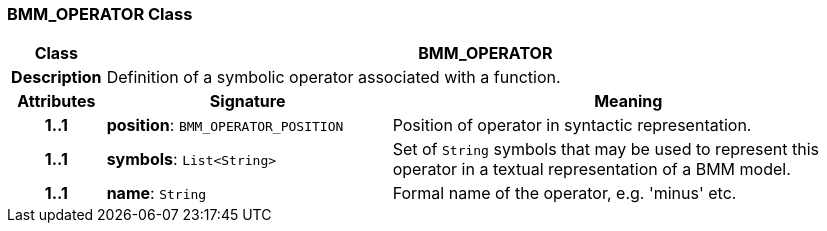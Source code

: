 === BMM_OPERATOR Class

[cols="^1,3,5"]
|===
h|*Class*
2+^h|*BMM_OPERATOR*

h|*Description*
2+a|Definition of a symbolic operator associated with a function.

h|*Attributes*
^h|*Signature*
^h|*Meaning*

h|*1..1*
|*position*: `BMM_OPERATOR_POSITION`
a|Position of operator in syntactic representation.

h|*1..1*
|*symbols*: `List<String>`
a|Set of `String` symbols that may be used to represent this operator in a textual representation of a BMM model.

h|*1..1*
|*name*: `String`
a|Formal name of the operator, e.g. 'minus' etc.
|===
